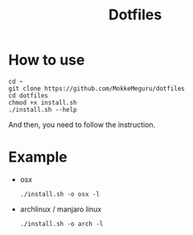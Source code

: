 #+TITLE: Dotfiles

* How to use

#+begin_src shell
cd ~
git clone https://github.com/MokkeMeguru/dotfiles
cd dotfiles
chmod +x install.sh
./install.sh --help
#+end_src

And then, you need to follow the instruction.

* Example
- osx

  #+begin_src shell
./install.sh -o osx -l
  #+end_src

- archlinux / manjaro linux

  #+begin_src shell
./install.sh -o arch -l
  #+end_src

